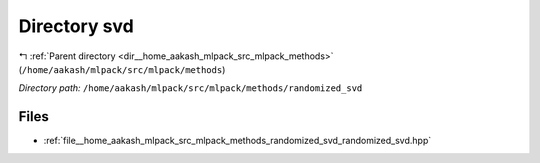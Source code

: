.. _dir__home_aakash_mlpack_src_mlpack_methods_randomized_svd:


Directory svd
=============


|exhale_lsh| :ref:`Parent directory <dir__home_aakash_mlpack_src_mlpack_methods>` (``/home/aakash/mlpack/src/mlpack/methods``)

.. |exhale_lsh| unicode:: U+021B0 .. UPWARDS ARROW WITH TIP LEFTWARDS

*Directory path:* ``/home/aakash/mlpack/src/mlpack/methods/randomized_svd``


Files
-----

- :ref:`file__home_aakash_mlpack_src_mlpack_methods_randomized_svd_randomized_svd.hpp`


